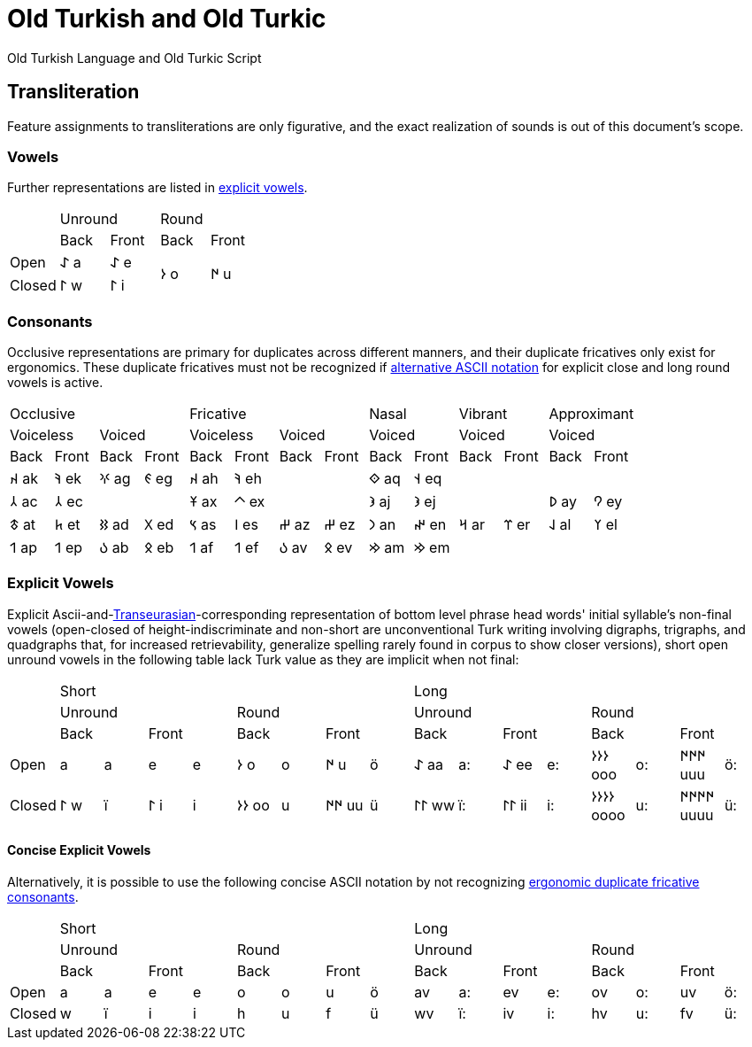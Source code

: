 = Old Turkish and Old Turkic

Old Turkish Language and Old Turkic Script

== Transliteration

Feature assignments to transliterations are only figurative, and the exact realization of sounds is out of this document's scope.

=== Vowels

Further representations are listed in <<explicit-vowels,explicit vowels>>.

[cols=5]
|===
1.2+^.^|
2.1+^.^|Unround
2.1+^.^|Round

1.1+^.^|Back
1.1+^.^|Front
1.1+^.^|Back
1.1+^.^|Front

1.1+^.^|Open
1.1+^.^|&#68608; a
1.1+^.^|&#68608; e
1.2+^.^|&#68614; o
1.2+^.^|&#68615; u

1.1+^.^|Closed
1.1+^.^|&#68611; w
1.1+^.^|&#68611; i
|===

=== Consonants

Occlusive representations are primary for duplicates across different manners, and their duplicate fricatives only exist for ergonomics. These duplicate fricatives must not be recognized if <<concise-explicit-vowels,alternative ASCII notation>> for explicit close and long round vowels is active.

[cols=14]
|===
4.1+^.^|Occlusive
4.1+^.^|Fricative
2.1+^.^|Nasal
2.1+^.^|Vibrant
2.1+^.^|Approximant

2.1+^.^|Voiceless
2.1+^.^|Voiced
2.1+^.^|Voiceless
2.1+^.^|Voiced
2.1+^.^|Voiced
2.1+^.^|Voiced
2.1+^.^|Voiced

1.1+^.^|Back
1.1+^.^|Front
1.1+^.^|Back
1.1+^.^|Front
1.1+^.^|Back
1.1+^.^|Front
1.1+^.^|Back
1.1+^.^|Front
1.1+^.^|Back
1.1+^.^|Front
1.1+^.^|Back
1.1+^.^|Front
1.1+^.^|Back
1.1+^.^|Front

1.1+^.^|&#68660; ak
1.1+^.^|&#68634; ek
1.1+^.^|&#68621; ag
1.1+^.^|&#68623; eg
1.1+^.^|&#68660; ah
1.1+^.^|&#68634; eh
2.1+^.^|
1.1+^.^|&#68652; aq
1.1+^.^|&#68653; eq
4.1+^.^|

1.1+^.^|&#68658; ac
1.1+^.^|&#68658; ec
2.1+^.^|
1.1+^.^|&#68673; ax
1.1+^.^|&#68672; ex
2.1+^.^|
1.1+^.^|&#68650; aj
1.1+^.^|&#68650; ej
2.1+^.^|
1.1+^.^|&#68630; ay
1.1+^.^|&#68632; ey

1.1+^.^|&#68675; at
1.1+^.^|&#68677; et
1.1+^.^|&#68625; ad
1.1+^.^|&#68627; ed
1.1+^.^|&#68669; as
1.1+^.^|&#68670; es
1.1+^.^|&#68628; az
1.1+^.^|&#68628; ez
1.1+^.^|&#68643; an
1.1+^.^|&#68644; en
1.1+^.^|&#68666; ar
1.1+^.^|&#68668; er
1.1+^.^|&#68638; al
1.1+^.^|&#68640; el

1.1+^.^|&#68655; ap
1.1+^.^|&#68655; ep
1.1+^.^|&#68617; ab
1.1+^.^|&#68619; eb
1.1+^.^|&#68655; af
1.1+^.^|&#68655; ef
1.1+^.^|&#68617; av
1.1+^.^|&#68619; ev
1.1+^.^|&#68642; am
1.1+^.^|&#68642; em
4.1+^.^|
|===

=== Explicit Vowels

Explicit Ascii-and-link:+++https://doi.org/10.1038/s41586-021-04108-8+++[Transeurasian]-corresponding representation of bottom level phrase head words' initial syllable's non-final vowels (open-closed of height-indiscriminate and non-short are unconventional Turk writing involving digraphs, trigraphs, and quadgraphs that, for increased retrievability, generalize spelling rarely found in corpus to show closer versions), short open unround vowels in the following table lack Turk value as they are implicit when not final:

[cols=17]
|===
1.3+^.^|
8.1+^.^|Short
8.1+^.^|Long

4.1+^.^|Unround
4.1+^.^|Round
4.1+^.^|Unround
4.1+^.^|Round

2.1+^.^|Back
2.1+^.^|Front
2.1+^.^|Back
2.1+^.^|Front
2.1+^.^|Back
2.1+^.^|Front
2.1+^.^|Back
2.1+^.^|Front

1.1+^.^|Open
1.1+^.^| a
1.1+^.^|a
1.1+^.^| e
1.1+^.^|e
1.1+^.^|&#68614; o
1.1+^.^|o
1.1+^.^|&#68615; u
1.1+^.^|ö
1.1+^.^|&#68608; aa
1.1+^.^|a:
1.1+^.^|&#68608; ee
1.1+^.^|e:
1.1+^.^|&#68614;&#68614;&#68614; ooo
1.1+^.^|o:
1.1+^.^|&#68615;&#68615;&#68615; uuu
1.1+^.^|ö:

1.1+^.^|Closed
1.1+^.^|&#68611; w
1.1+^.^|ï
1.1+^.^|&#68611; i
1.1+^.^|i
1.1+^.^|&#68614;&#68614; oo
1.1+^.^|u
1.1+^.^|&#68615;&#68615; uu
1.1+^.^|ü
1.1+^.^|&#68611;&#68611; ww
1.1+^.^|ï:
1.1+^.^|&#68611;&#68611; ii
1.1+^.^|i:
1.1+^.^|&#68614;&#68614;&#68614;&#68614; oooo
1.1+^.^|u:
1.1+^.^|&#68615;&#68615;&#68615;&#68615; uuuu
1.1+^.^|ü:
|===

==== Concise Explicit Vowels

Alternatively, it is possible to use the following concise ASCII notation by not recognizing <<consonants,ergonomic duplicate fricative consonants>>.

[cols=17]
|===
1.3+^.^|
8.1+^.^|Short
8.1+^.^|Long

4.1+^.^|Unround
4.1+^.^|Round
4.1+^.^|Unround
4.1+^.^|Round

2.1+^.^|Back
2.1+^.^|Front
2.1+^.^|Back
2.1+^.^|Front
2.1+^.^|Back
2.1+^.^|Front
2.1+^.^|Back
2.1+^.^|Front

1.1+^.^|Open
1.1+^.^|a
1.1+^.^|a
1.1+^.^|e
1.1+^.^|e
1.1+^.^|o
1.1+^.^|o
1.1+^.^|u
1.1+^.^|ö
1.1+^.^|av
1.1+^.^|a:
1.1+^.^|ev
1.1+^.^|e:
1.1+^.^|ov
1.1+^.^|o:
1.1+^.^|uv
1.1+^.^|ö:

1.1+^.^|Closed
1.1+^.^|w
1.1+^.^|ï
1.1+^.^|i
1.1+^.^|i
1.1+^.^|h
1.1+^.^|u
1.1+^.^|f
1.1+^.^|ü
1.1+^.^|wv
1.1+^.^|ï:
1.1+^.^|iv
1.1+^.^|i:
1.1+^.^|hv
1.1+^.^|u:
1.1+^.^|fv
1.1+^.^|ü:
|===


